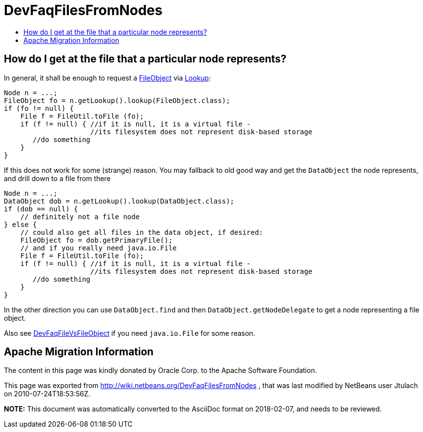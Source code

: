 // 
//     Licensed to the Apache Software Foundation (ASF) under one
//     or more contributor license agreements.  See the NOTICE file
//     distributed with this work for additional information
//     regarding copyright ownership.  The ASF licenses this file
//     to you under the Apache License, Version 2.0 (the
//     "License"); you may not use this file except in compliance
//     with the License.  You may obtain a copy of the License at
// 
//       http://www.apache.org/licenses/LICENSE-2.0
// 
//     Unless required by applicable law or agreed to in writing,
//     software distributed under the License is distributed on an
//     "AS IS" BASIS, WITHOUT WARRANTIES OR CONDITIONS OF ANY
//     KIND, either express or implied.  See the License for the
//     specific language governing permissions and limitations
//     under the License.
//

= DevFaqFilesFromNodes
:jbake-type: wiki
:jbake-tags: wiki, devfaq, needsreview
:markup-in-source: verbatim,quotes,macros
:jbake-status: published
:keywords: Apache NetBeans wiki DevFaqFilesFromNodes
:description: Apache NetBeans wiki DevFaqFilesFromNodes
:toc: left
:toc-title:
:syntax: true

== How do I get at the file that a particular node represents?

In general, it shall be enough to request a link:FileObject.asciidoc[FileObject] via link:Lookup.asciidoc[Lookup]:

[source,java,subs="{markup-in-source}"]
----

Node n = ...;
FileObject fo = n.getLookup().lookup(FileObject.class);
if (fo != null) {
    File f = FileUtil.toFile (fo);
    if (f != null) { //if it is null, it is a virtual file -
                     //its filesystem does not represent disk-based storage
       //do something
    }
}

----

If this does not work for some (strange) reason. You may fallback to old good way and get the `DataObject` the node represents, and drill down to a file from there

[source,java,subs="{markup-in-source}"]
----

Node n = ...;
DataObject dob = n.getLookup().lookup(DataObject.class);
if (dob == null) {
    // definitely not a file node
} else {
    // could also get all files in the data object, if desired:
    FileObject fo = dob.getPrimaryFile();
    // and if you really need java.io.File
    File f = FileUtil.toFile (fo);
    if (f != null) { //if it is null, it is a virtual file -
                     //its filesystem does not represent disk-based storage
       //do something
    }
}

----

In the other direction you can use `DataObject.find` and then `DataObject.getNodeDelegate`
to get a node representing a file object.

Also see link:DevFaqFileVsFileObject.asciidoc[DevFaqFileVsFileObject] if you need `java.io.File` for some reason.

== Apache Migration Information

The content in this page was kindly donated by Oracle Corp. to the
Apache Software Foundation.

This page was exported from link:http://wiki.netbeans.org/DevFaqFilesFromNodes[http://wiki.netbeans.org/DevFaqFilesFromNodes] , 
that was last modified by NetBeans user Jtulach 
on 2010-07-24T18:53:56Z.


*NOTE:* This document was automatically converted to the AsciiDoc format on 2018-02-07, and needs to be reviewed.
